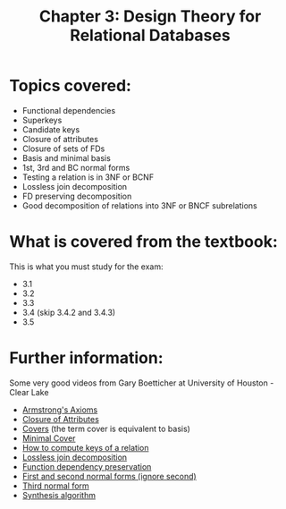 #+STARTUP: showall
#+STARTUP: lognotestate
#+TAGS: research(r) uvic(u) today(y) todo(t) cooking(c)
#+SEQ_TODO: TODO(t) STARTED(s) DEFERRED(r) CANCELLED(c) | WAITING(w) DELEGATED(d) APPT(a) DONE(d) 
#+DRAWERS: HIDDEN STATE
#+ARCHIVE: %s_done::
#+TITLE: Chapter 3: Design Theory for Relational Databases
#+CATEGORY: 
#+PROPERTY: header-args:sql             :engine postgresql  :exports both :cmdline csc370
#+PROPERTY: header-args:sqlite          :db /path/to/db  :colnames yes
#+PROPERTY: header-args:C++             :results output :flags -std=c++14 -Wall --pedantic -Werror
#+PROPERTY: header-args:R               :results output  :colnames yes
#+OPTIONS: ^:nil

* Topics covered:

- Functional dependencies
- Superkeys
- Candidate keys
- Closure of attributes
- Closure of sets of FDs
- Basis and minimal basis 
- 1st, 3rd and BC normal forms
- Testing a relation is in 3NF or BCNF
- Lossless join decomposition
- FD preserving decomposition
- Good decomposition of relations into 3NF or BNCF subrelations

* What is covered from the textbook:

This is what you must study for the exam:

- 3.1
- 3.2
- 3.3
- 3.4 (skip 3.4.2 and 3.4.3)
- 3.5


* Further information:

Some very good videos from Gary Boetticher at University of Houston -Clear Lake

- [[https://www.youtube.com/watch?v=j4GfUYdampo][Armstrong's Axioms]]
- [[https://www.youtube.com/watch?v=Nv_rPDOwoVQ][Closure of Attributes]]
- [[https://www.youtube.com/watch?v=ZruXqg4jL4Y][Covers]] (the term cover is equivalent to basis)
- [[https://www.youtube.com/watch?v=IiEAfRoHIH8][Minimal Cover]]
- [[https://www.youtube.com/watch?v=s1DNVWKeQ_w][How to compute keys of a relation]]
- [[https://www.youtube.com/watch?v=TykMe1A2u6U][Lossless join decomposition]]
- [[https://www.youtube.com/watch?v=9PZzyMhQViw][Function dependency preservation]]
- [[https://www.youtube.com/watch?v=cbJ-xaBfWLM][First and second normal forms (ignore second)]]
- [[https://www.youtube.com/watch?v=nUbp9MRN0To][Third normal form]]
- [[https://www.youtube.com/watch?v=Xslub-nHVss&list=PLvndR40H6vCUSkb88kFdmlSzAzsnQIJBF&index=8][Synthesis algorithm]]


